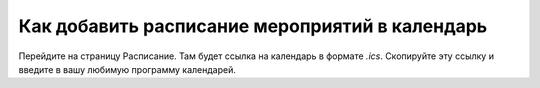 Как добавить расписание мероприятий в календарь
============================================

Перейдите на страницу Расписание. Там будет ссылка на календарь в формате `.ics`. Скопируйте эту ссылку и введите в вашу любимую программу календарей.
